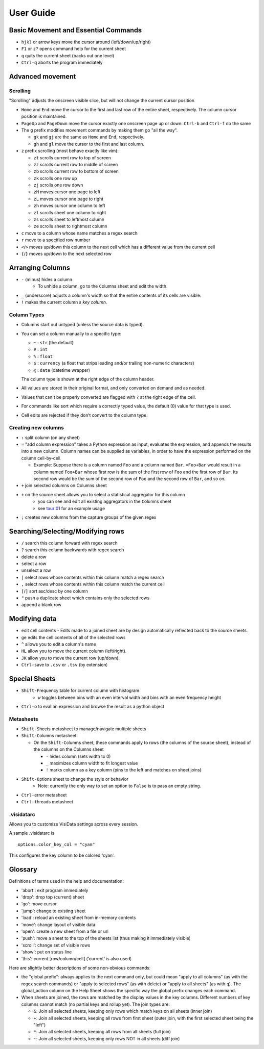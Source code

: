 ==========
User Guide
==========

Basic Movement and Essential Commands
=====================================

-  ``hjkl`` or arrow keys move the cursor around (left/down/up/right)
-  ``F1`` or ``z?`` opens command help for the current sheet
-  ``q`` quits the current sheet (backs out one level)
-  ``Ctrl-q`` aborts the program immediately

Advanced movement
=================

Scrolling
---------

"Scrolling" adjusts the onscreen visible slice, but will not change the
current cursor position.

-  ``Home`` and ``End`` move the cursor to the first and last row of the
   entire sheet, respectively. The column cursor position is maintained.
-  ``PageUp`` and ``PageDown`` move the cursor exactly one onscreen page
   up or down. ``Ctrl-b`` and ``Ctrl-f`` do the same

-  The ``g`` prefix modifies movement commands by making them go "all
   the way".

   -  ``gk`` and ``gj`` are the same as ``Home`` and ``End``,
      respectively.
   -  ``gh`` and ``gl`` move the cursor to the first and last column.
-  ``z`` prefix scrolling (most behave exactly like vim):

   -  ``zt`` scrolls current row to top of screen
   -  ``zz`` scrolls current row to middle of screen
   -  ``zb`` scrolls current row to bottom of screen
   -  ``zk`` scrolls one row up
   -  ``zj`` scrolls one row down
   -  ``zH`` moves cursor one page to left
   -  ``zL`` moves cursor one page to right
   -  ``zh`` moves cursor one column to left
   -  ``zl`` scrolls sheet one column to right
   -  ``zs`` scrolls sheet to leftmost column
   -  ``ze`` scrolls sheet to rightmost column
- ``c`` move to a column whose name matches a regex search
- ``r`` move to a specified row number
- ``<``/``>`` moves up/down this column to the next cell which has a different value from the current cell
- ``{``/``}`` moves up/down to the next selected row


Arranging Columns
=================

-  ``-`` (minus) hides a column
    - To unhide a column, go to the ``C``\olumns sheet and ``e``\dit the width.
-  ``_`` (underscore) adjusts a column's width so that the entire contents of its cells are visible.
-  ``!`` makes the current column a *key column*.

Column Types
------------

-  Columns start out untyped (unless the source data is typed).

-  You can set a column manually to a specific type:

   -  ``~`` : ``str`` (the default)
   -  ``#`` : ``int``
   -  ``%`` : ``float``
   -  ``$`` : ``currency`` (a float that strips leading and/or trailing non-numeric characters)
   -  ``@`` : ``date`` (datetime wrapper)

   The column type is shown at the right edge of the column header.

-  All values are stored in their original format, and only converted on
   demand and as needed.
-  Values that can't be properly converted are flagged with ``?`` at the right
   edge of the cell.
-  For commands like sort which require a correctly typed value, the
   default (0) value for that type is used.
-  Cell edits are rejected if they don't convert to the column type.

Creating new columns
--------------------

-  ``:`` split column (on any sheet)
-  ``=`` "add column expression" takes a Python expression as input,
   evaluates the expression, and appends the results into a new column.
   Column names can be supplied as variables, in order to have the
   expression performed on the column cell-by-cell.

   -  Example: Suppose there is a column named ``Foo`` and a column
      named ``Bar``. ``=Foo+Bar`` would result in a column named
      ``Foo+Bar`` whose first row is the sum of the first row of ``Foo``
      and the first row of ``Bar``. Its second row would be the sum of
      the second row of ``Foo`` and the second row of ``Bar``, and so
      on.

-  ``+`` join selected columns on Columns sheet
-  ``+`` on the source sheet allows you to select a statistical aggregator for this column
    - you can see and edit all existing aggregators in the ``C``\olumns sheet
    - see `tour 01 <http://github.com/saulpw/visidata/tree/stable/docs/tours.rst>`_ for an example usage
- ``;`` creates new columns from the capture groups of the given regex

Searching/Selecting/Modifying rows
==================================

- ``/`` search this column forward with regex search
- ``?`` search this column backwards with regex search
- ``d``\elete a row
- ``s``\elect a row
- ``u``\nselect a row
- ``|`` select rows whose contents within this column match a regex search
- ``,`` select rows whose contents within this column match the current cell
-  ``[``/``]`` sort asc/desc by one column
- ``"`` push a duplicate sheet which contains only the selected rows
- ``a``\ppend a blank row

Modifying data
==============

-  ``e``\ dit cell contents
   -  Edits made to a joined sheet are by design automatically reflected back to the source sheets.
- ``ge`` edits the cell contents of all of the selected rows
-  ``^`` allows you to edit a column's name
- ``HL`` allow you to move the current column (left/right).
- ``JK`` allow you to move the current row (up/down).
-  ``Ctrl-s``\ ave to ``.csv`` or ``.tsv`` (by extension)


Special Sheets
==============

-  ``Shift-F``\ requency table for current column with histogram
    - ``w`` toggles between bins with an even interval width and bins with an even frequency height
-  ``Ctrl-o`` to eval an expression and browse the result as a python
   object

Metasheets
----------

-  ``Shift-S``\ heets metasheet to manage/navigate multiple sheets
-  ``Shift-C``\ olumns metasheet

   -  On the ``Shift-C``\ olumns sheet, these commands apply to rows (the
      columns of the source sheet), instead of the columns on the
      Columns sheet

      -  ``-`` hides column (sets width to 0)
      -  ``_`` maximizes column width to fit longest value
      -  ``!`` marks column as a key column (pins to the left and
         matches on sheet joins)

-  ``Shift-O``\ ptions sheet to change the style or behavior
    - Note: currently the only way to set an option to ``False`` is to pass an empty string.
-  ``Ctrl-e``\ rror metasheet
-  ``Ctrl-t``\ hreads metasheet

.visidatarc
-----------
Allows you to customize VisiData settings across every session.

A sample .visidatarc is

::

    options.color_key_col = "cyan"

This configures the  key column to be colored 'cyan'.


Glossary
========

Definitions of terms used in the help and documentation:

-  'abort': exit program immediately
-  'drop': drop top (current) sheet
-  'go': move cursor
-  'jump': change to existing sheet
-  'load': reload an existing sheet from in-memory contents
-  'move': change layout of visible data
-  'open': create a new sheet from a file or url
-  'push': move a sheet to the top of the sheets list (thus making it
   immediately visible)
-  'scroll': change set of visible rows
-  'show': put on status line
-  'this': current [row/column/cell] ('current' is also used)

Here are slightly better descriptions of some non-obvious commands:

-  the "``g``\ lobal prefix": always applies to the next command only,
   but could mean "apply to all columns" (as with the regex search
   commands) or "apply to selected rows" (as with ``d``\ elete) or
   "apply to all sheets" (as with ``q``). The global\_action column on
   the Help Sheet shows the specific way the global prefix changes each
   command.

-  When sheets are joined, the rows are matched by the display values in
   the key columns. Different numbers of key columns cannot match (no
   partial keys and rollup yet). The join types are:

   -  ``&``: Join all selected sheets, keeping only rows which match
      keys on all sheets (inner join)
   -  ``+``: Join all selected sheets, keeping all rows from first sheet
      (outer join, with the first selected sheet being the "left")
   -  ``*``: Join all selected sheets, keeping all rows from all sheets
      (full join)
   -  ``~``: Join all selected sheets, keeping only rows NOT in all
      sheets (diff join)
